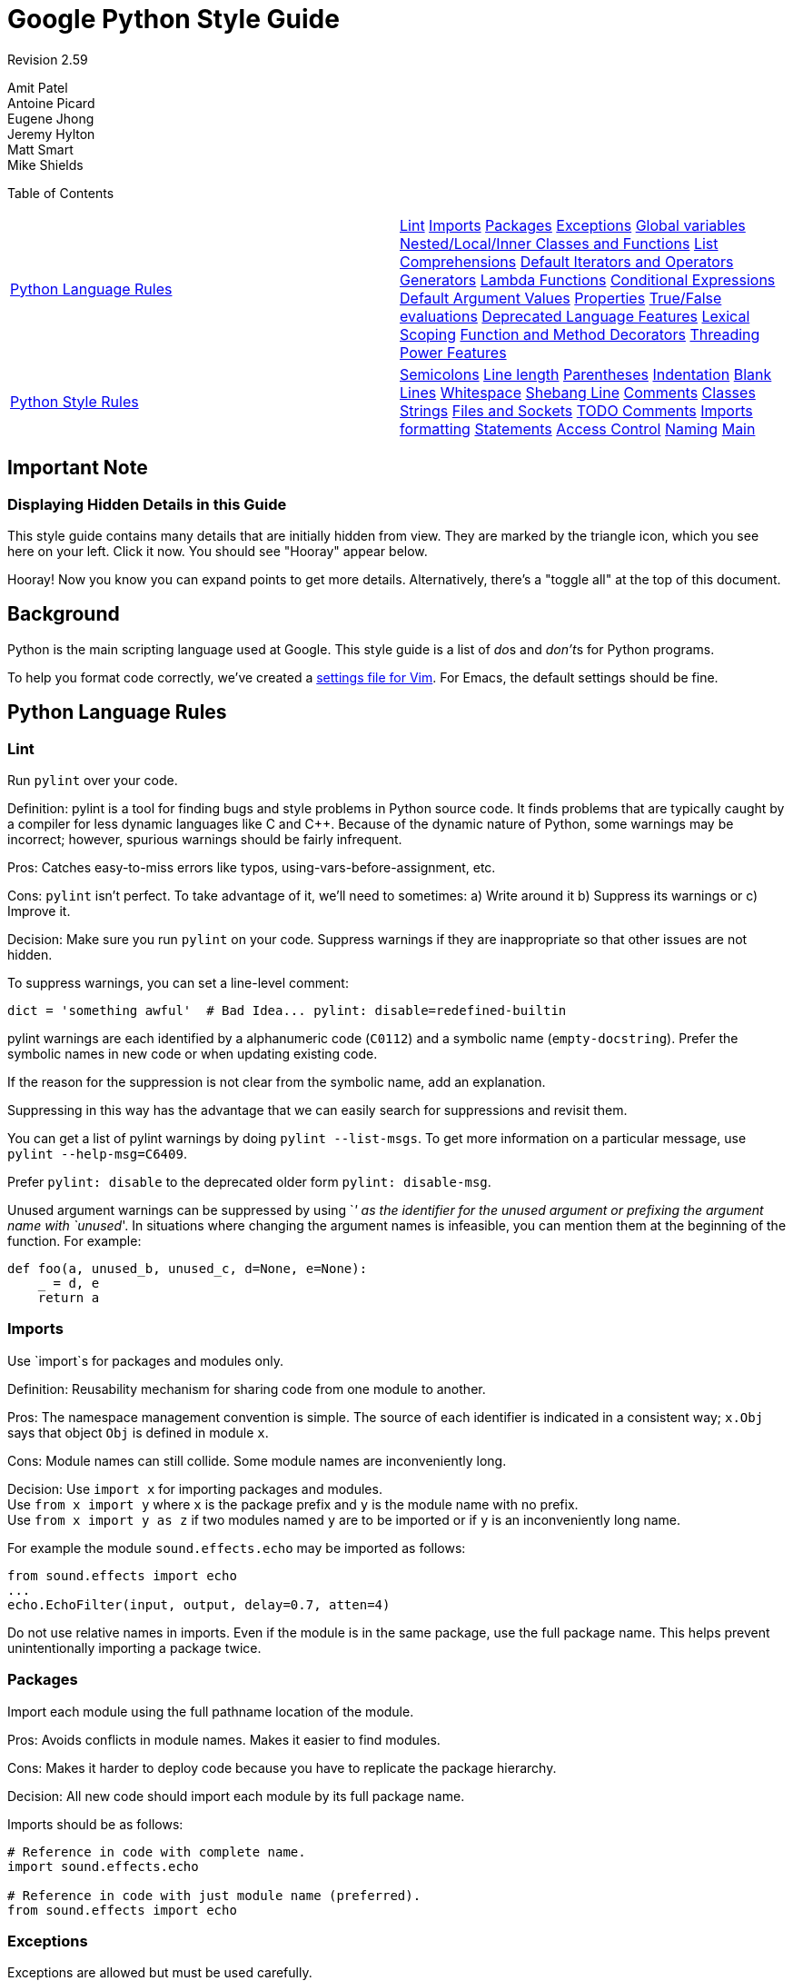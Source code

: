 = Google Python Style Guide

Revision 2.59

Amit Patel +
 Antoine Picard +
 Eugene Jhong +
 Jeremy Hylton +
 Matt Smart +
 Mike Shields +





Table of Contents

[width="100%",cols="50%,50%",]
|=======================================================================================================================================================================================================================================================================================================================================================================================================================================================================================================================================================================================================================================================================================================================================================================================================================================================================
a|
link:#python-language-rules[Python Language Rules]

 a|
link:#lint[Lint] link:#imports[Imports] link:#packages[Packages] link:#exceptions[Exceptions] link:#global-variables[Global variables] link:#nested-local-inner-classes-and-functions[Nested/Local/Inner Classes and Functions] link:#list-comprehensions[List Comprehensions] link:#default-iterators-and-operators[Default Iterators and Operators] link:#generators[Generators] link:#lambda-functions[Lambda Functions] link:#conditional-expressions[Conditional Expressions] link:#default-argument-values[Default Argument Values] link:#properties[Properties] link:#true-false-evaluations[True/False evaluations] link:#deprecated-language-features[Deprecated Language Features] link:#lexical-scoping[Lexical Scoping] link:#function-and-method-decorators[Function and Method Decorators] link:#threading[Threading] link:#power-features[Power Features]

a|
link:#python-style-rules[Python Style Rules]

 a|
link:#semicolons[Semicolons] link:#line-length[Line length] link:#parentheses[Parentheses] link:#indentation[Indentation] link:#blank-lines[Blank Lines] link:#whitespace[Whitespace] link:#shebang-line[Shebang Line] link:#comments[Comments] link:#classes[Classes] link:#strings[Strings] link:#files-and-sockets[Files and Sockets] link:#todo-comments[TODO Comments] link:#imports-formatting[Imports formatting] link:#statements[Statements] link:#access-control[Access Control] link:#naming[Naming] link:#main[Main]

|=======================================================================================================================================================================================================================================================================================================================================================================================================================================================================================================================================================================================================================================================================================================================================================================================================================================================================

[[Important_Note]]
== Important Note

=== Displaying Hidden Details in this Guide



This style guide contains many details that are initially hidden from view. They are marked by the triangle icon, which you see here on your left. Click it now. You should see "Hooray" appear below.

Hooray! Now you know you can expand points to get more details. Alternatively, there's a "toggle all" at the top of this document.

[[Background]]
== Background

Python is the main scripting language used at Google. This style guide is a list of __do__s and __don't__s for Python programs.

To help you format code correctly, we've created a link:google_python_style.vim[settings file for Vim]. For Emacs, the default settings should be fine.

[[Python_Language_Rules]]
== Python Language Rules

=== Lint



Run `pylint` over your code.

Definition: pylint is a tool for finding bugs and style problems in Python source code. It finds problems that are typically caught by a compiler for less dynamic languages like C and C++. Because of the dynamic nature of Python, some warnings may be incorrect; however, spurious warnings should be fairly infrequent.

Pros: Catches easy-to-miss errors like typos, using-vars-before-assignment, etc.

Cons: `pylint` isn't perfect. To take advantage of it, we'll need to sometimes: a) Write around it b) Suppress its warnings or c) Improve it.

Decision: Make sure you run `pylint` on your code. Suppress warnings if they are inappropriate so that other issues are not hidden.

To suppress warnings, you can set a line-level comment:

-------------------------------------------------------------------------
dict = 'something awful'  # Bad Idea... pylint: disable=redefined-builtin
-------------------------------------------------------------------------

pylint warnings are each identified by a alphanumeric code (`C0112`) and a symbolic name (`empty-docstring`). Prefer the symbolic names in new code or when updating existing code.

If the reason for the suppression is not clear from the symbolic name, add an explanation.

Suppressing in this way has the advantage that we can easily search for suppressions and revisit them.

You can get a list of pylint warnings by doing `pylint --list-msgs`. To get more information on a particular message, use `pylint --help-msg=C6409`.

Prefer `pylint: disable` to the deprecated older form `pylint: disable-msg`.

Unused argument warnings can be suppressed by using `_' as the identifier for the unused argument or prefixing the argument name with `unused_'. In situations where changing the argument names is infeasible, you can mention them at the beginning of the function. For example:

-----------------------------------------------
def foo(a, unused_b, unused_c, d=None, e=None):
    _ = d, e
    return a
-----------------------------------------------

=== Imports



Use `import`s for packages and modules only.

Definition: Reusability mechanism for sharing code from one module to another.

Pros: The namespace management convention is simple. The source of each identifier is indicated in a consistent way; `x.Obj` says that object `Obj` is defined in module `x`.

Cons: Module names can still collide. Some module names are inconveniently long.

Decision: Use `import x` for importing packages and modules. +
 Use `from x import y` where `x` is the package prefix and `y` is the module name with no prefix. +
 Use `from x import y as z` if two modules named `y` are to be imported or if `y` is an inconveniently long name.

For example the module `sound.effects.echo` may be imported as follows:

--------------------------------------------------
from sound.effects import echo
...
echo.EchoFilter(input, output, delay=0.7, atten=4)
--------------------------------------------------

Do not use relative names in imports. Even if the module is in the same package, use the full package name. This helps prevent unintentionally importing a package twice.

=== Packages



Import each module using the full pathname location of the module.

Pros: Avoids conflicts in module names. Makes it easier to find modules.

Cons: Makes it harder to deploy code because you have to replicate the package hierarchy.

Decision: All new code should import each module by its full package name.

Imports should be as follows:

------------------------------------------------------
# Reference in code with complete name.
import sound.effects.echo

# Reference in code with just module name (preferred).
from sound.effects import echo
------------------------------------------------------

=== Exceptions



Exceptions are allowed but must be used carefully.

Definition: Exceptions are a means of breaking out of the normal flow of control of a code block to handle errors or other exceptional conditions.

Pros: The control flow of normal operation code is not cluttered by error-handling code. It also allows the control flow to skip multiple frames when a certain condition occurs, e.g., returning from N nested functions in one step instead of having to carry-through error codes.

Cons: May cause the control flow to be confusing. Easy to miss error cases when making library calls.

Decision: Exceptions must follow certain conditions:

* Raise exceptions like this: `raise MyException('Error             message')` or `raise MyException`. Do not use the two-argument form (`raise MyException, 'Error             message'`) or deprecated string-based exceptions (`raise 'Error message'`).
* Modules or packages should define their own domain-specific base exception class, which should inherit from the built-in Exception class. The base exception for a module should be called `Error`.
+
-----------------------
class Error(Exception):
    pass
-----------------------
* Never use catch-all `except:` statements, or catch `Exception` or `StandardError`, unless you are re-raising the exception or in the outermost block in your thread (and printing an error message). Python is very tolerant in this regard and `except:` will really catch everything including misspelled names, sys.exit() calls, Ctrl+C interrupts, unittest failures and all kinds of other exceptions that you simply don't want to catch.
* Minimize the amount of code in a `try`/`except` block. The larger the body of the `try`, the more likely that an exception will be raised by a line of code that you didn't expect to raise an exception. In those cases, the `try`/`except` block hides a real error.
* Use the `finally` clause to execute code whether or not an exception is raised in the `try` block. This is often useful for cleanup, i.e., closing a file.
* When capturing an exception, use `as` rather than a comma. For example:
+
----------------------
try:
    raise Error
except Error as error:
    pass
----------------------

=== Global variables



Avoid global variables.

Definition: Variables that are declared at the module level.

Pros: Occasionally useful.

Cons: Has the potential to change module behavior during the import, because assignments to module-level variables are done when the module is imported.

Decision: Avoid global variables in favor of class variables. Some exceptions are:

* Default options for scripts.
* Module-level constants. For example: `PI = 3.14159`. Constants should be named using all caps with underscores; see link:#naming[Naming] below.
* It is sometimes useful for globals to cache values needed or returned by functions.
* If needed, globals should be made internal to the module and accessed through public module level functions; see link:#naming[Naming] below.

=== Nested/Local/Inner Classes and Functions



Nested/local/inner classes and functions are fine.

Definition: A class can be defined inside of a method, function, or class. A function can be defined inside a method or function. Nested functions have read-only access to variables defined in enclosing scopes.

Pros: Allows definition of utility classes and functions that are only used inside of a very limited scope. Very http://en.wikipedia.org/wiki/Abstract_data_type[ADT]-y.

Cons: Instances of nested or local classes cannot be pickled.

Decision: They are fine.

=== List Comprehensions



Okay to use for simple cases.

Definition: List comprehensions and generator expressions provide a concise and efficient way to create lists and iterators without resorting to the use of `map()`, `filter()`, or `lambda`.

Pros: Simple list comprehensions can be clearer and simpler than other list creation techniques. Generator expressions can be very efficient, since they avoid the creation of a list entirely.

Cons: Complicated list comprehensions or generator expressions can be hard to read.

Decision: Okay to use for simple cases. Each portion must fit on one line: mapping expression, `for` clause, filter expression. Multiple `for` clauses or filter expressions are not permitted. Use loops instead when things get more complicated.

-----------------------------------------------------
Yes:
  result = []
  for x in range(10):
      for y in range(5):
          if x * y > 10:
              result.append((x, y))

  for x in xrange(5):
      for y in xrange(5):
          if x != y:
              for z in xrange(5):
                  if y != z:
                      yield (x, y, z)

  return ((x, complicated_transform(x))
          for x in long_generator_function(parameter)
          if x is not None)

  squares = [x * x for x in range(10)]

  eat(jelly_bean for jelly_bean in jelly_beans
      if jelly_bean.color == 'black')
-----------------------------------------------------

----------------------------------------------------------------------
No:
  result = [(x, y) for x in range(10) for y in range(5) if x * y > 10]

  return ((x, y, z)
          for x in xrange(5)
          for y in xrange(5)
          if x != y
          for z in xrange(5)
          if y != z)
----------------------------------------------------------------------

=== Default Iterators and Operators



Use default iterators and operators for types that support them, like lists, dictionaries, and files.

Definition: Container types, like dictionaries and lists, define default iterators and membership test operators ("in" and "not in").

Pros: The default iterators and operators are simple and efficient. They express the operation directly, without extra method calls. A function that uses default operators is generic. It can be used with any type that supports the operation.

Cons: You can't tell the type of objects by reading the method names (e.g. has_key() means a dictionary). This is also an advantage.

Decision: Use default iterators and operators for types that support them, like lists, dictionaries, and files. The built-in types define iterator methods, too. Prefer these methods to methods that return lists, except that you should not mutate a container while iterating over it.

---------------------------------------
Yes:  for key in adict: ...
      if key not in adict: ...
      if obj in alist: ...
      for line in afile: ...
      for k, v in dict.iteritems(): ...
---------------------------------------

----------------------------------------
No:   for key in adict.keys(): ...
      if not adict.has_key(key): ...
      for line in afile.readlines(): ...
----------------------------------------

=== Generators



Use generators as needed.

Definition: A generator function returns an iterator that yields a value each time it executes a yield statement. After it yields a value, the runtime state of the generator function is suspended until the next value is needed.

Pros: Simpler code, because the state of local variables and control flow are preserved for each call. A generator uses less memory than a function that creates an entire list of values at once.

Cons: None.

Decision: Fine. Use "Yields:" rather than "Returns:" in the doc string for generator functions.

=== Lambda Functions



Okay for one-liners.

Definition: Lambdas define anonymous functions in an expression, as opposed to a statement. They are often used to define callbacks or operators for higher-order functions like `map()` and `filter()`.

Pros: Convenient.

Cons: Harder to read and debug than local functions. The lack of names means stack traces are more difficult to understand. Expressiveness is limited because the function may only contain an expression.

Decision: Okay to use them for one-liners. If the code inside the lambda function is any longer than 60–80 chars, it's probably better to define it as a regular (nested) function.

For common operations like multiplication, use the functions from the `operator` module instead of lambda functions. For example, prefer `operator.mul` to `lambda          x, y: x * y`.

=== Conditional Expressions



Okay for one-liners.

Definition: Conditional expressions are mechanisms that provide a shorter syntax for if statements. For example: `x = 1 if cond else 2`.

Pros: Shorter and more convenient than an if statement.

Cons: May be harder to read than an if statement. The condition may be difficult to locate if the expression is long.

Decision: Okay to use for one-liners. In other cases prefer to use a complete if statement.

=== Default Argument Values



Okay in most cases.

Definition: You can specify values for variables at the end of a function's parameter list, e.g., `def foo(a, b=0):`. If `foo` is called with only one argument, `b` is set to 0. If it is called with two arguments, `b` has the value of the second argument.

Pros: Often you have a function that uses lots of default values, but—rarely—you want to override the defaults. Default argument values provide an easy way to do this, without having to define lots of functions for the rare exceptions. Also, Python does not support overloaded methods/functions and default arguments are an easy way of "faking" the overloading behavior.

Cons: Default arguments are evaluated once at module load time. This may cause problems if the argument is a mutable object such as a list or a dictionary. If the function modifies the object (e.g., by appending an item to a list), the default value is modified.

Decision: Okay to use with the following caveat:

Do not use mutable objects as default values in the function or method definition.

------------------------
Yes: def foo(a, b=None):
         if b is None:
             b = []
------------------------

-------------------------------------------------------------------------
No:  def foo(a, b=[]):
         ...
No:  def foo(a, b=time.time()):  # The time the module was loaded???
         ...
No:  def foo(a, b=FLAGS.my_thing):  # sys.argv has not yet been parsed...
         ...
-------------------------------------------------------------------------

=== Properties



Use properties for accessing or setting data where you would normally have used simple, lightweight accessor or setter methods.

Definition: A way to wrap method calls for getting and setting an attribute as a standard attribute access when the computation is lightweight.

Pros: Readability is increased by eliminating explicit get and set method calls for simple attribute access. Allows calculations to be lazy. Considered the Pythonic way to maintain the interface of a class. In terms of performance, allowing properties bypasses needing trivial accessor methods when a direct variable access is reasonable. This also allows accessor methods to be added in the future without breaking the interface.

Cons: Properties are specified after the getter and setter methods are declared, requiring one to notice they are used for properties farther down in the code (except for readonly properties created with the `@property` decorator - see below). Must inherit from `object`. Can hide side-effects much like operator overloading. Can be confusing for subclasses.

Decision: Use properties in new code to access or set data where you would normally have used simple, lightweight accessor or setter methods. Read-only properties should be created with the `@property` link:#function-and-method-decorators[decorator].

 Inheritance with properties can be non-obvious if the property itself is not overridden. Thus one must make sure that accessor methods are called indirectly to ensure methods overridden in subclasses are called by the property (using the Template Method DP).

------------------------------------------------------------------------------------
Yes: import math

     class Square(object):
         """A square with two properties: a writable area and a read-only perimeter.

         To use:
         >>> sq = Square(3)
         >>> sq.area
         9
         >>> sq.perimeter
         12
         >>> sq.area = 16
         >>> sq.side
         4
         >>> sq.perimeter
         16
         """

         def __init__(self, side):
             self.side = side

         def __get_area(self):
             """Calculates the 'area' property."""
             return self.side ** 2

         def ___get_area(self):
             """Indirect accessor for 'area' property."""
             return self.__get_area()

         def __set_area(self, area):
             """Sets the 'area' property."""
             self.side = math.sqrt(area)

         def ___set_area(self, area):
             """Indirect setter for 'area' property."""
             self.__set_area(area)

         area = property(___get_area, ___set_area,
                         doc="""Gets or sets the area of the square.""")

         @property
         def perimeter(self):
             return self.side * 4
------------------------------------------------------------------------------------

=== True/False evaluations



Use the "implicit" false if at all possible.

Definition: Python evaluates certain values as `false` when in a boolean context. A quick "rule of thumb" is that all "empty" values are considered `false` so `0, None, [], {},       ''` all evaluate as `false` in a boolean context.

Pros: Conditions using Python booleans are easier to read and less error-prone. In most cases, they're also faster.

Cons: May look strange to C/C++ developers.

Decision: Use the "implicit" false if at all possible, e.g., `if       foo:` rather than `if foo != []:`. There are a few caveats that you should keep in mind though:

* Never use `==` or `!=` to compare singletons like `None`. Use `is` or `is not`.
* Beware of writing `if x:` when you really mean `if x is not None:`—e.g., when testing whether a variable or argument that defaults to `None` was set to some other value. The other value might be a value that's false in a boolean context!
* Never compare a boolean variable to `False` using `==`. Use `if not x:` instead. If you need to distinguish `False` from `None` then chain the expressions, such as `if not x and x is not None:`.
* For sequences (strings, lists, tuples), use the fact that empty sequences are false, so `if not seq:` or `if seq:` is preferable to `if         len(seq):` or `if not           len(seq):`.
* When handling integers, implicit false may involve more risk than benefit (i.e., accidentally handling `None` as 0). You may compare a value which is known to be an integer (and is not the result of `len()`) against the integer 0.
+
--------------------------------------
Yes: if not users:
         print 'no users'

     if foo == 0:
         self.handle_zero()

     if i % 10 == 0:
         self.handle_multiple_of_ten()
--------------------------------------
+
--------------------------------------
No:  if len(users) == 0:
         print 'no users'

     if foo is not None and not foo:
         self.handle_zero()

     if not i % 10:
         self.handle_multiple_of_ten()
--------------------------------------
* Note that `'0'` (i.e., `0` as string) evaluates to true.

=== Deprecated Language Features



Use string methods instead of the `string` module where possible. Use function call syntax instead of `apply`. Use list comprehensions and `for` loops instead of `filter` and `map` when the function argument would have been an inlined lambda anyway. Use `for` loops instead of `reduce`.

Definition: Current versions of Python provide alternative constructs that people find generally preferable.

Decision: We do not use any Python version which does not support these features, so there is no reason not to use the new styles.

----------------------------------------------------------------
Yes: words = foo.split(':')

     [x[1] for x in my_list if x[2] == 5]

     map(math.sqrt, data)    # Ok. No inlined lambda expression.

     fn(*args, **kwargs)
----------------------------------------------------------------

--------------------------------------------------------------
No:  words = string.split(foo, ':')

     map(lambda x: x[1], filter(lambda x: x[2] == 5, my_list))

     apply(fn, args, kwargs)
--------------------------------------------------------------

=== Lexical Scoping



Okay to use.

Definition: A nested Python function can refer to variables defined in enclosing functions, but can not assign to them. Variable bindings are resolved using lexical scoping, that is, based on the static program text. Any assignment to a name in a block will cause Python to treat all references to that name as a local variable, even if the use precedes the assignment. If a global declaration occurs, the name is treated as a global variable.

An example of the use of this feature is:

-----------------------------------------------------------------
def get_adder(summand1):
    """Returns a function that adds numbers to a given number."""
    def adder(summand2):
        return summand1 + summand2

    return adder
-----------------------------------------------------------------

Pros: Often results in clearer, more elegant code. Especially comforting to experienced Lisp and Scheme (and Haskell and ML and …) programmers.

Cons: Can lead to confusing bugs. Such as this example based on http://www.python.org/dev/peps/pep-0227/[PEP-0227]:

--------------------------------------------------------------------
i = 4
def foo(x):
    def bar():
        print i,
    # ...
    # A bunch of code here
    # ...
    for i in x:  # Ah, i *is* local to Foo, so this is what Bar sees
        print i,
    bar()
--------------------------------------------------------------------

So `foo([1, 2, 3])` will print `1 2 3 3`, not `1 2 3 4`.

Decision: Okay to use.

=== Function and Method Decorators



Use decorators judiciously when there is a clear advantage.

Definition: http://www.python.org/doc/2.4.3/whatsnew/node6.html[Decorators for Functions and Methods] (a.k.a "the `@` notation"). The most common decorators are `@classmethod` and `@staticmethod`, for converting ordinary methods to class or static methods. However, the decorator syntax allows for user-defined decorators as well. Specifically, for some function `my_decorator`, this:

-------------------------
class C(object):
    @my_decorator
    def method(self):
        # method body ...
-------------------------

is equivalent to:

---------------------------------
class C(object):
    def method(self):
        # method body ...
    method = my_decorator(method)
---------------------------------

Pros: Elegantly specifies some transformation on a method; the transformation might eliminate some repetitive code, enforce invariants, etc.

Cons: Decorators can perform arbitrary operations on a function's arguments or return values, resulting in surprising implicit behavior. Additionally, decorators execute at import time. Failures in decorator code are pretty much impossible to recover from.

Decision: Use decorators judiciously when there is a clear advantage. Decorators should follow the same import and naming guidelines as functions. Decorator pydoc should clearly state that the function is a decorator. Write unit tests for decorators.

Avoid external dependencies in the decorator itself (e.g. don't rely on files, sockets, database connections, etc.), since they might not be available when the decorator runs (at import time, perhaps from `pydoc` or other tools). A decorator that is called with valid parameters should (as much as possible) be guaranteed to succeed in all cases.

Decorators are a special case of "top level code" - see link:#main[main] for more discussion.

=== Threading



Do not rely on the atomicity of built-in types.

While Python's built-in data types such as dictionaries appear to have atomic operations, there are corner cases where they aren't atomic (e.g. if `__hash__` or `__eq__` are implemented as Python methods) and their atomicity should not be relied upon. Neither should you rely on atomic variable assignment (since this in turn depends on dictionaries).

Use the Queue module's `Queue` data type as the preferred way to communicate data between threads. Otherwise, use the threading module and its locking primitives. Learn about the proper use of condition variables so you can use `threading.Condition` instead of using lower-level locks.

=== Power Features



Avoid these features.

Definition: Python is an extremely flexible language and gives you many fancy features such as metaclasses, access to bytecode, on-the-fly compilation, dynamic inheritance, object reparenting, import hacks, reflection, modification of system internals, etc.

Pros: These are powerful language features. They can make your code more compact.

Cons: It's very tempting to use these "cool" features when they're not absolutely necessary. It's harder to read, understand, and debug code that's using unusual features underneath. It doesn't seem that way at first (to the original author), but when revisiting the code, it tends to be more difficult than code that is longer but is straightforward.

Decision: Avoid these features in your code.

[[Python_Style_Rules]]
== Python Style Rules

=== Semicolons



Do not terminate your lines with semi-colons and do not use semi-colons to put two commands on the same line.

=== Line length



Maximum line length is __80 characters__.

Exceptions:

* Long import statements.
* URLs in comments.

Do not use backslash line continuation.

Make use of Python's http://docs.python.org/reference/lexical_analysis.html#implicit-line-joining[implicit line joining inside parentheses, brackets and braces]. If necessary, you can add an extra pair of parentheses around an expression.

----------------------------------------------------------------------
Yes: foo_bar(self, width, height, color='black', design=None, x='foo',
             emphasis=None, highlight=0)

     if (width == 0 and height == 0 and
         color == 'red' and emphasis == 'strong'):
----------------------------------------------------------------------

When a literal string won't fit on a single line, use parentheses for implicit line joining.

--------------------------------------------
x = ('This will build a very long long '
     'long long long long long long string')
--------------------------------------------

Within comments, put long URLs on their own line if necessary.

--------------------------------------------------------------------------------------------------------------------------
Yes:  # See details at
      # http://www.example.com/us/developer/documentation/api/content/v2.0/csv_file_name_extension_full_specification.html
--------------------------------------------------------------------------------------------------------------------------

----------------------------------------------------------------------
No:  # See details at
     # http://www.example.com/us/developer/documentation/api/content/\
     # v2.0/csv_file_name_extension_full_specification.html
----------------------------------------------------------------------

Make note of the indentation of the elements in the line continuation examples above; see the link:#indentation[indentation] section for explanation.

=== Parentheses



Use parentheses sparingly.

Do not use them in return statements or conditional statements unless using parentheses for implied line continuation. (See above.) It is however fine to use parentheses around tuples.

------------------------------------
Yes: if foo:
         bar()
     while x:
         x = bar()
     if x and y:
         bar()
     if not x:
         bar()
     return foo
     for (x, y) in dict.items(): ...
------------------------------------

-----------------
No:  if (x):
         bar()
     if not(x):
         bar()
     return (foo)
-----------------

=== Indentation



Indent your code blocks with __4 spaces__.

Never use tabs or mix tabs and spaces. In cases of implied line continuation, you should align wrapped elements either vertically, as per the examples in the link:#line-length[line length] section; or using a hanging indent of 4 spaces, in which case there should be no argument on the first line.

-------------------------------------------------------
Yes:   # Aligned with opening delimiter
       foo = long_function_name(var_one, var_two,
                                var_three, var_four)

       # Aligned with opening delimiter in a dictionary
       foo = {
           long_dictionary_key: value1 +
                                value2,
           ...
       }

       # 4-space hanging indent; nothing on first line
       foo = long_function_name(
           var_one, var_two, var_three,
           var_four)

       # 4-space hanging indent in a dictionary
       foo = {
           long_dictionary_key:
               long_dictionary_value,
           ...
       }
-------------------------------------------------------

-------------------------------------------------
No:    # Stuff on first line forbidden
       foo = long_function_name(var_one, var_two,
           var_three, var_four)

       # 2-space hanging indent forbidden
       foo = long_function_name(
         var_one, var_two, var_three,
         var_four)

       # No hanging indent in a dictionary
       foo = {
           long_dictionary_key:
               long_dictionary_value,
               ...
       }
-------------------------------------------------

=== Blank Lines



Two blank lines between top-level definitions, one blank line between method definitions.

Two blank lines between top-level definitions, be they function or class definitions. One blank line between method definitions and between the `class` line and the first method. Use single blank lines as you judge appropriate within functions or methods.

=== Whitespace



Follow standard typographic rules for the use of spaces around punctuation.

No whitespace inside parentheses, brackets or braces.

--------------------------------
Yes: spam(ham[1], {eggs: 2}, [])
--------------------------------

---------------------------------------
No:  spam( ham[ 1 ], { eggs: 2 }, [ ] )
---------------------------------------

No whitespace before a comma, semicolon, or colon. Do use whitespace after a comma, semicolon, or colon except at the end of the line.

-------------------
Yes: if x == 4:
         print x, y
     x, y = y, x
-------------------

--------------------
No:  if x == 4 :
         print x , y
     x , y = y , x
--------------------

No whitespace before the open paren/bracket that starts an argument list, indexing or slicing.

------------
Yes: spam(1)
------------

-------------
No:  spam (1)
-------------

------------------------------
Yes: dict['key'] = list[index]
------------------------------

--------------------------------
No:  dict ['key'] = list [index]
--------------------------------

Surround binary operators with a single space on either side for assignment (`=`), comparisons (`==, <, >, !=,         <>, <=, >=, in, not in, is, is not`), and Booleans (`and, or, not`). Use your better judgment for the insertion of spaces around arithmetic operators but always be consistent about whitespace on either side of a binary operator.

-----------
Yes: x == 1
-----------

--------
No:  x<1
--------

Don't use spaces around the '=' sign when used to indicate a keyword argument or a default parameter value.

--------------------------------------------------------------
Yes: def complex(real, imag=0.0): return magic(r=real, i=imag)
--------------------------------------------------------------

--------------------------------------------------------------------
No:  def complex(real, imag = 0.0): return magic(r = real, i = imag)
--------------------------------------------------------------------

Don't use spaces to vertically align tokens on consecutive lines, since it becomes a maintenance burden (applies to `:`, `#`, `=`, etc.):

-----------------------------------------------------
Yes:
  foo = 1000  # comment
  long_name = 2  # comment that should not be aligned

  dictionary = {
      'foo': 1,
      'long_name': 2,
  }
-----------------------------------------------------

--------------------------------------------------------
No:
  foo       = 1000  # comment
  long_name = 2     # comment that should not be aligned

  dictionary = {
      'foo'      : 1,
      'long_name': 2,
  }
--------------------------------------------------------

=== Shebang Line



Most `.py` files do not need to start with a `#!` line. Start the main file of a program with `#!/usr/bin/python` with an optional single digit `2` or `3` suffix per http://www.python.org/dev/peps/pep-0394/[PEP-394].

This line is used by the kernel to find the Python interpreter, but is ignored by Python when importing modules. It is only necessary on a file that will be executed directly.

=== Comments



Be sure to use the right style for module, function, method and in-line comments.

Doc Strings

Python has a unique commenting style using doc strings. A doc string is a string that is the first statement in a package, module, class or function. These strings can be extracted automatically through the `__doc__` member of the object and are used by `pydoc`. (Try running `pydoc` on your module to see how it looks.) We always use the three double-quote `"""` format for doc strings (per http://www.python.org/dev/peps/pep-0257/[PEP 257]). A doc string should be organized as a summary line (one physical line) terminated by a period, question mark, or exclamation point, followed by a blank line, followed by the rest of the doc string starting at the same cursor position as the first quote of the first line. There are more formatting guidelines for doc strings below.

Modules

Every file should contain license boilerplate. Choose the appropriate boilerplate for the license used by the project (for example, Apache 2.0, BSD, LGPL, GPL)

Functions and Methods

As used in this section "function" applies to methods, function, and generators.

A function must have a docstring, unless it meets all of the following criteria:

* not externally visible
* very short
* obvious

A docstring should give enough information to write a call to the function without reading the function's code. A docstring should describe the function's calling syntax and its semantics, not its implementation. For tricky code, comments alongside the code are more appropriate than using docstrings.

Certain aspects of a function should be documented in special sections, listed below. Each section begins with a heading line, which ends with a colon. Sections should be indented two spaces, except for the heading.

Args:::
  List each parameter by name. A description should follow the name, and be separated by a colon and a space. If the description is too long to fit on a single 80-character line, use a hanging indent of 2 or 4 spaces (be consistent with the rest of the file).
  +
  The description should mention required type(s) and the meaning of the argument.
  +
  If a function accepts *foo (variable length argument lists) and/or **bar (arbitrary keyword arguments), they should be listed as *foo and **bar.
Returns: (or Yields: for generators)::
  Describe the type and semantics of the return value. If the function only returns None, this section is not required.
Raises:::
  List all exceptions that are relevant to the interface.

--------------------------------------------------------------------------
def fetch_bigtable_rows(big_table, keys, other_silly_variable=None):
    """Fetches rows from a Bigtable.

    Retrieves rows pertaining to the given keys from the Table instance
    represented by big_table.  Silly things may happen if
    other_silly_variable is not None.

    Args:
        big_table: An open Bigtable Table instance.
        keys: A sequence of strings representing the key of each table row
            to fetch.
        other_silly_variable: Another optional variable, that has a much
            longer name than the other args, and which does nothing.

    Returns:
        A dict mapping keys to the corresponding table row data
        fetched. Each row is represented as a tuple of strings. For
        example:

        {'Serak': ('Rigel VII', 'Preparer'),
         'Zim': ('Irk', 'Invader'),
         'Lrrr': ('Omicron Persei 8', 'Emperor')}

        If a key from the keys argument is missing from the dictionary,
        then that row was not found in the table.

    Raises:
        IOError: An error occurred accessing the bigtable.Table object.
    """
    pass
--------------------------------------------------------------------------

Classes

Classes should have a doc string below the class definition describing the class. If your class has public attributes, they should be documented here in an Attributes section and follow the same formatting as a function's Args section.

----------------------------------------------------------------
class SampleClass(object):
    """Summary of class here.

    Longer class information....
    Longer class information....

    Attributes:
        likes_spam: A boolean indicating if we like SPAM or not.
        eggs: An integer count of the eggs we have laid.
    """

    def __init__(self, likes_spam=False):
        """Inits SampleClass with blah."""
        self.likes_spam = likes_spam
        self.eggs = 0

    def public_method(self):
        """Performs operation blah."""
----------------------------------------------------------------

Block and Inline Comments

The final place to have comments is in tricky parts of the code. If you're going to have to explain it at the next http://en.wikipedia.org/wiki/Code_review[code review], you should comment it now. Complicated operations get a few lines of comments before the operations commence. Non-obvious ones get comments at the end of the line.

---------------------------------------------------------------
# We use a weighted dictionary search to find out where i is in
# the array.  We extrapolate position based on the largest num
# in the array and the array size and then do binary search to
# get the exact number.

if i & (i-1) == 0:        # true iff i is a power of 2
---------------------------------------------------------------

To improve legibility, these comments should be at least 2 spaces away from the code.

On the other hand, never describe the code. Assume the person reading the code knows Python (though not what you're trying to do) better than you do.

-------------------------------------------------------------------------
# BAD COMMENT: Now go through the b array and make sure whenever i occurs
# the next element is i+1
-------------------------------------------------------------------------

=== Classes



If a class inherits from no other base classes, explicitly inherit from `object`. This also applies to nested classes.

--------------------------------------------------------------
Yes: class SampleClass(object):
         pass


     class OuterClass(object):

         class InnerClass(object):
             pass


     class ChildClass(ParentClass):
         """Explicitly inherits from another class already."""
--------------------------------------------------------------

-------------------------
No: class SampleClass:
        pass


    class OuterClass:

        class InnerClass:
            pass
-------------------------

Inheriting from `object` is needed to make properties work properly, and it will protect your code from one particular potential incompatibility with Python 3000. It also defines special methods that implement the default semantics of objects including `__new__`, `__init__`, `__delattr__`, `__getattribute__`, `__setattr__`, `__hash__`, `__repr__`, and `__str__`.

=== Strings



Use the `format` method or the `%` operator for formatting strings, even when the parameters are all strings. Use your best judgement to decide between `+` and `%` (or `format`) though.

------------------------------------------------
Yes: x = a + b
     x = '%s, %s!' % (imperative, expletive)
     x = '{}, {}!'.format(imperative, expletive)
     x = 'name: %s; score: %d' % (name, n)
     x = 'name: {}; score: {}'.format(name, n)
------------------------------------------------

-------------------------------------------------
No: x = '%s%s' % (a, b)  # use + in this case
    x = '{}{}'.format(a, b)  # use + in this case
    x = imperative + ', ' + expletive + '!'
    x = 'name: ' + name + '; score: ' + str(n)
-------------------------------------------------

Avoid using the `+` and `+=` operators to accumulate a string within a loop. Since strings are immutable, this creates unnecessary temporary objects and results in quadratic rather than linear running time. Instead, add each substring to a list and `''.join` the list after the loop terminates (or, write each substring to a `io.BytesIO` buffer).

---------------------------------------------------------------------------
Yes: items = ['<table>']
     for last_name, first_name in employee_list:
         items.append('<tr><td>%s, %s</td></tr>' % (last_name, first_name))
     items.append('</table>')
     employee_table = ''.join(items)
---------------------------------------------------------------------------

------------------------------------------------------------------------------
No: employee_table = '<table>'
    for last_name, first_name in employee_list:
        employee_table += '<tr><td>%s, %s</td></tr>' % (last_name, first_name)
    employee_table += '</table>'
------------------------------------------------------------------------------

Be consistent with your choice of string quote character within a file. Pick `'` or `"` and stick with it. It is okay to use the other quote character on a string to avoid the need to `\` escape within the string. GPyLint enforces this.

------------------------------------------------------
Yes:
  Python('Why are you hiding your eyes?')
  Gollum("I'm scared of lint errors.")
  Narrator('"Good!" thought a happy Python reviewer.')
------------------------------------------------------

------------------------------------------------------
No:
  Python("Why are you hiding your eyes?")
  Gollum('The lint. It burns. It burns us.')
  Gollum("Always the great lint. Watching. Watching.")
------------------------------------------------------

Prefer `"""` for multi-line strings rather than `'''`. Projects may choose to use `'''` for all non-docstring multi-line strings if and only if they also use `'` for regular strings. Doc strings must use `"""` regardless. Note that it is often cleaner to use implicit line joining since multi-line strings do not flow with the indentation of the rest of the program:

--------------------------------
Yes:
  print ("This is much nicer.\n"
         "Do it this way.\n")
--------------------------------

---------------------------------
  No:
    print """This is pretty ugly.
Don't do this.
"""
---------------------------------

=== Files and Sockets



Explicitly close files and sockets when done with them.

Leaving files, sockets or other file-like objects open unnecessarily has many downsides, including:

* They may consume limited system resources, such as file descriptors. Code that deals with many such objects may exhaust those resources unnecessarily if they're not returned to the system promptly after use.
* Holding files open may prevent other actions being performed on them, such as moves or deletion.
* Files and sockets that are shared throughout a program may inadvertantly be read from or written to after logically being closed. If they are actually closed, attempts to read or write from them will throw exceptions, making the problem known sooner.

Furthermore, while files and sockets are automatically closed when the file object is destructed, tying the life-time of the file object to the state of the file is poor practice, for several reasons:

* There are no guarantees as to when the runtime will actually run the file's destructor. Different Python implementations use different memory management techniques, such as delayed Garbage Collection, which may increase the object's lifetime arbitrarily and indefinitely.
* Unexpected references to the file may keep it around longer than intended (e.g. in tracebacks of exceptions, inside globals, etc).

The preferred way to manage files is using the http://docs.python.org/reference/compound_stmts.html#the-with-statement["with" statement]:

-------------------------------------
with open("hello.txt") as hello_file:
    for line in hello_file:
        print line
-------------------------------------

For file-like objects that do not support the "with" statement, use contextlib.closing():

--------------------------------------------------------------------------------
import contextlib

with contextlib.closing(urllib.urlopen("http://www.python.org/")) as front_page:
    for line in front_page:
        print line
--------------------------------------------------------------------------------

Legacy AppEngine code using Python 2.5 may enable the "with" statement using "from __future__ import with_statement".

=== TODO Comments



Use `TODO` comments for code that is temporary, a short-term solution, or good-enough but not perfect.

`TODO`s should include the string `TODO` in all caps, followed by the name, e-mail address, or other identifier of the person who can best provide context about the problem referenced by the `TODO`, in parentheses. A colon is optional. A comment explaining what there is to do is required. The main purpose is to have a consistent `TODO` format that can be searched to find the person who can provide more details upon request. A `TODO` is not a commitment that the person referenced will fix the problem. Thus when you create a `TODO`, it is almost always your name that is given.

-----------------------------------------------------------
# TODO(kl@gmail.com): Use a "*" here for string repetition.
# TODO(Zeke) Change this to use relations.
-----------------------------------------------------------

If your `TODO` is of the form "At a future date do something" make sure that you either include a very specific date ("Fix by November 2009") or a very specific event ("Remove this code when all clients can handle XML responses.").

=== Imports formatting



Imports should be on separate lines.

E.g.:

---------------
Yes: import os
     import sys
---------------

-------------------
No:  import os, sys
-------------------

Imports are always put at the top of the file, just after any module comments and doc strings and before module globals and constants. Imports should be grouped with the order being most generic to least generic:

* standard library imports
* third-party imports
* application-specific imports

Within each grouping, imports should be sorted lexicographically, ignoring case, according to each module's full package path.

------------------------
import foo
from foo import bar
from foo.bar import baz
from foo.bar import Quux
from Foob import ar
------------------------

=== Statements



Generally only one statement per line.

However, you may put the result of a test on the same line as the test only if the entire statement fits on one line. In particular, you can never do so with `try`/`except` since the `try` and `except` can't both fit on the same line, and you can only do so with an `if` if there is no `else`.

------------------
Yes:

  if foo: bar(foo)
------------------

-----------------------------
No:

  if foo: bar(foo)
  else:   baz(foo)

  try:               bar(foo)
  except ValueError: baz(foo)

  try:
      bar(foo)
  except ValueError: baz(foo)
-----------------------------

=== Access Control



If an accessor function would be trivial you should use public variables instead of accessor functions to avoid the extra cost of function calls in Python. When more functionality is added you can use `property` to keep the syntax consistent.

On the other hand, if access is more complex, or the cost of accessing the variable is significant, you should use function calls (following the link:#naming[Naming] guidelines) such as `get_foo()` and `set_foo()`. If the past behavior allowed access through a property, do not bind the new accessor functions to the property. Any code still attempting to access the variable by the old method should break visibly so they are made aware of the change in complexity.

=== Naming



`module_name, package_name, ClassName,         method_name, ExceptionName,         function_name, GLOBAL_CONSTANT_NAME,         global_var_name, instance_var_name, function_parameter_name,         local_var_name.`

Names to Avoid

* single character names except for counters or iterators
* dashes (`-`) in any package/module name
* `__double_leading_and_trailing_underscore__` names (reserved by Python)

Naming Convention

* "Internal" means internal to a module or protected or private within a class.
* Prepending a single underscore (`_`) has some support for protecting module variables and functions (not included with `import * from`). Prepending a double underscore (`__`) to an instance variable or method effectively serves to make the variable or method private to its class (using name mangling).
* Place related classes and top-level functions together in a module. Unlike Java, there is no need to limit yourself to one class per module.
* Use CapWords for class names, but lower_with_under.py for module names. Although there are many existing modules named CapWords.py, this is now discouraged because it's confusing when the module happens to be named after a class. ("wait -- did I write `import StringIO` or `from StringIO import         StringIO`?")

Guidelines derived from Guido's Recommendations

[width="100%",cols="34%,33%,33%",options="header",]
|=======================================================================================================
|Type |Public |Internal
|Packages |`lower_with_under` |
|Modules |`lower_with_under` |`_lower_with_under`
|Classes |`CapWords` |`_CapWords`
|Exceptions |`CapWords` |
|Functions |`lower_with_under()` |`_lower_with_under()`
|Global/Class Constants |`CAPS_WITH_UNDER` |`_CAPS_WITH_UNDER`
|Global/Class Variables |`lower_with_under` |`_lower_with_under`
|Instance Variables |`lower_with_under` |`_lower_with_under (protected) or __lower_with_under (private)`
|Method Names |`lower_with_under()` |`_lower_with_under() (protected) or __lower_with_under() (private)`
|Function/Method Parameters |`lower_with_under` |
|Local Variables |`lower_with_under` |
|=======================================================================================================

=== Main



Even a file meant to be used as a script should be importable and a mere import should not have the side effect of executing the script's main functionality. The main functionality should be in a main() function.

In Python, `pydoc` as well as unit tests require modules to be importable. Your code should always check `if __name__ == '__main__'` before executing your main program so that the main program is not executed when the module is imported.

--------------------------
def main():
      ...

if __name__ == '__main__':
    main()
--------------------------

All code at the top level will be executed when the module is imported. Be careful not to call functions, create objects, or perform other operations that should not be executed when the file is being `pydoc`ed.

== Parting Words

__BE CONSISTENT__.

If you're editing code, take a few minutes to look at the code around you and determine its style. If they use spaces around all their arithmetic operators, you should too. If their comments have little boxes of hash marks around them, make your comments have little boxes of hash marks around them too.

The point of having style guidelines is to have a common vocabulary of coding so people can concentrate on what you're saying rather than on how you're saying it. We present global style rules here so people know the vocabulary, but local style is also important. If code you add to a file looks drastically different from the existing code around it, it throws readers out of their rhythm when they go to read it. Avoid this.

Revision 2.59

Amit Patel +
 Antoine Picard +
 Eugene Jhong +
 Gregory P. Smith +
 Jeremy Hylton +
 Matt Smart +
 Mike Shields +
 Shane Liebling +
